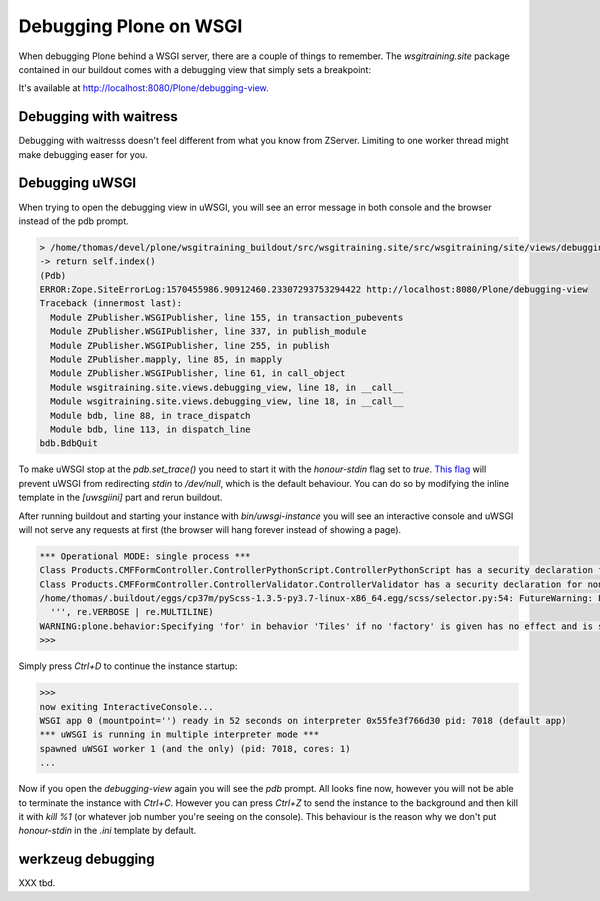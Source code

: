 Debugging Plone on WSGI
=======================

When debugging Plone behind a WSGI server, there are a couple of things to remember.
The `wsgitraining.site` package contained in our buildout comes with a debugging view that simply sets a breakpoint:

.. code-block:: python
    :emphasize-lines: 5

    class DebuggingView(BrowserView):

         def __call__(self):
             self.msg = _(u'A small message')
             import pdb; pdb.set_trace()
             return self.index()

It's available at `<http://localhost:8080/Plone/debugging-view>`_.

Debugging with waitress
-----------------------

Debugging with waitresss doesn't feel different from what you know from ZServer.
Limiting to one worker thread might make debugging easer for you.

Debugging uWSGI
---------------

When trying to open the debugging view in uWSGI, you will see an error message in both console and the browser instead of the pdb prompt.

.. code-block:: bash

    > /home/thomas/devel/plone/wsgitraining_buildout/src/wsgitraining.site/src/wsgitraining/site/views/debugging_view.py(18)__call__()
    -> return self.index()
    (Pdb)
    ERROR:Zope.SiteErrorLog:1570455986.90912460.23307293753294422 http://localhost:8080/Plone/debugging-view
    Traceback (innermost last):
      Module ZPublisher.WSGIPublisher, line 155, in transaction_pubevents
      Module ZPublisher.WSGIPublisher, line 337, in publish_module
      Module ZPublisher.WSGIPublisher, line 255, in publish
      Module ZPublisher.mapply, line 85, in mapply
      Module ZPublisher.WSGIPublisher, line 61, in call_object
      Module wsgitraining.site.views.debugging_view, line 18, in __call__
      Module wsgitraining.site.views.debugging_view, line 18, in __call__
      Module bdb, line 88, in trace_dispatch
      Module bdb, line 113, in dispatch_line
    bdb.BdbQuit

To make uWSGI stop at the `pdb.set_trace()` you need to start it with the `honour-stdin` flag set to `true`.
`This flag <https://uwsgi-docs.readthedocs.io/en/latest/Options.html#honour-stdin>`_ will prevent uWSGI from redirecting `stdin` to `/dev/null`, which is the default behaviour.
You can do so by modifying the inline template in the `[uwsgiini]` part and rerun buildout.

.. code-block:: ini
    :emphasize-lines: 11,14

    ...
    [uwsgiini]
    recipe = collective.recipe.template
    input = inline:
        [uwsgi]
        http-socket = 0.0.0.0:8080
        socket = 127.0.0.1:8081
        chdir  = ${buildout:directory}/bin
        module = wsgi:application
        master = false
        honour-stdin = true
        enable-threads = true
        processes = 1
        threads = 1
    output = ${buildout:directory}/etc/uwsgi.ini
    ...

After running buildout and starting your instance with `bin/uwsgi-instance` you will see an interactive console and uWSGI will not serve any requests at first (the browser will hang forever instead of showing a page).

.. code-block:: bash

    *** Operational MODE: single process ***
    Class Products.CMFFormController.ControllerPythonScript.ControllerPythonScript has a security declaration for nonexistent method 'ZPythonScriptHTML_changePrefs'
    Class Products.CMFFormController.ControllerValidator.ControllerValidator has a security declaration for nonexistent method 'ZPythonScriptHTML_changePrefs'
    /home/thomas/.buildout/eggs/cp37m/pyScss-1.3.5-py3.7-linux-x86_64.egg/scss/selector.py:54: FutureWarning: Possible nested set at position 329
      ''', re.VERBOSE | re.MULTILINE)
    WARNING:plone.behavior:Specifying 'for' in behavior 'Tiles' if no 'factory' is given has no effect and is superfluous.
    >>>

Simply press `Ctrl+D` to continue the instance startup:

.. code-block:: bash

    >>>
    now exiting InteractiveConsole...
    WSGI app 0 (mountpoint='') ready in 52 seconds on interpreter 0x55fe3f766d30 pid: 7018 (default app)
    *** uWSGI is running in multiple interpreter mode ***
    spawned uWSGI worker 1 (and the only) (pid: 7018, cores: 1)
    ...

Now if you open the `debugging-view` again you will see the `pdb` prompt.
All looks fine now, however you will not be able to terminate the instance with `Ctrl+C`.
However you can press `Ctrl+Z` to send the instance to the background and then kill it with `kill %1` (or whatever job number you're seeing on the console).
This behaviour is the reason why we don't put `honour-stdin` in the `.ini` template by default.

werkzeug debugging
------------------

XXX tbd.
